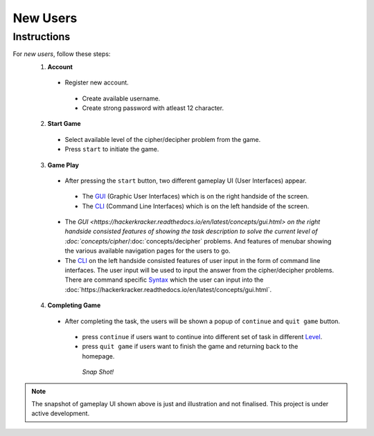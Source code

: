 **New Users**
==============

Instructions
-------------
For *new users*, follow these steps:
 1. **Account**
   - Register new account.
    - Create available username.
    - Create strong password with atleast 12 character.
 2. **Start Game**
   - Select available level of the cipher/decipher problem from the game.
   - Press ``start`` to initiate the game.
 3. **Game Play**   
   - After pressing the ``start`` button, two different gameplay UI (User Interfaces) appear.
    - The `GUI <https://hackerkracker.readthedocs.io/en/latest/concepts/gui.html>`_ (Graphic User Interfaces) which is on the right handside of the screen.
    - The `CLI <https://hackerkracker.readthedocs.io/en/latest/concepts/cli.html>`_ (Command Line Interfaces) which is on the left handside of the screen.
   - The `GUI <https://hackerkracker.readthedocs.io/en/latest/concepts/gui.html> on the right handside consisted features of showing the task description
     to solve the current level of :doc:`concepts/cipher`/:doc:`concepts/decipher` problems. And features of menubar
     showing the various available navigation pages for the users to go.
   - The `CLI <https://hackerkracker.readthedocs.io/en/latest/concepts/cli.html>`_ on the left handside consisted features of user input in the form of command line interfaces. The user input will be used to input the answer from the cipher/decipher problems. There are command specific `Syntax <source/concepts/syntax>`_ which the user can input into the :doc:`https://hackerkracker.readthedocs.io/en/latest/concepts/gui.html`.
 4. **Completing Game**
   - After completing the task, the users will be shown a popup of ``continue`` and ``quit game`` button. 
    - press ``continue`` if users want to continue into different set of task in different `Level <https://hackerkracker.readthedocs.io/en/latest/concepts/level.html>`_.
    - press ``quit game`` if users want to finish the game and returning back to the homepage.
    
     *Snap Shot!*
.. figure:: https://github.com/techwithbob/HackerKracker/blob/b784dad1422e2de1fd0396ae8e4936f7352998de/docs/source/images/gameplay-ui.png
 :alt: index

.. note::
 
 The snapshot of gameplay UI shown above is just and illustration and not finalised. This project is under active development.

